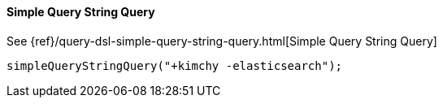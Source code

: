 [[java-query-dsl-simple-query-string-query]]
==== Simple Query String Query

See {ref}/query-dsl-simple-query-string-query.html[Simple Query String Query]

["source","java"]
--------------------------------------------------
simpleQueryStringQuery("+kimchy -elasticsearch");
--------------------------------------------------

